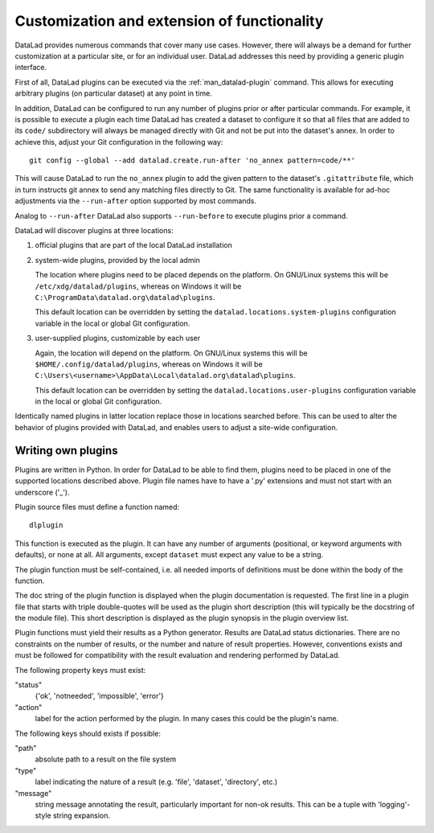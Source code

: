.. -*- mode: rst -*-
.. vi: set ft=rst sts=4 ts=4 sw=4 et tw=79:

.. _chap_customization:

********************************************
Customization and extension of functionality
********************************************

DataLad provides numerous commands that cover many use cases. However, there will
always be a demand for further customization at a particular site, or for an
individual user. DataLad addresses this need by providing a generic plugin
interface.

First of all, DataLad plugins can be executed via the :ref:`man_datalad-plugin`
command. This allows for executing arbitrary plugins (on particular dataset)
at any point in time.

In addition, DataLad can be configured to run any number of plugins prior or
after particular commands. For example, it is possible to execute a plugin
each time DataLad has created a dataset to configure it so that all files
that are added to its ``code/`` subdirectory will always be managed directly
with Git and not be put into the dataset's annex. In order to achieve this,
adjust your Git configuration in the following way::

  git config --global --add datalad.create.run-after 'no_annex pattern=code/**'

This will cause DataLad to run the ``no_annex`` plugin to add the given pattern
to the dataset's ``.gitattribute`` file, which in turn instructs git annex to
send any matching files directly to Git. The same functionality is available
for ad-hoc adjustments via the ``--run-after`` option supported by most
commands.

Analog to ``--run-after`` DataLad also supports ``--run-before`` to execute
plugins prior a command.

DataLad will discover plugins at three locations:

1. official plugins that are part of the local DataLad installation

2. system-wide plugins, provided by the local admin

   The location where plugins need to be placed depends on the platform.
   On GNU/Linux systems this will be ``/etc/xdg/datalad/plugins``, whereas
   on Windows it will be ``C:\ProgramData\datalad.org\datalad\plugins``.

   This default location can be overridden by setting the
   ``datalad.locations.system-plugins`` configuration variable in the local or
   global Git configuration.

3. user-supplied plugins, customizable by each user

   Again, the location will depend on the platform.  On GNU/Linux systems this
   will be ``$HOME/.config/datalad/plugins``, whereas on Windows it will be
   ``C:\Users\<username>\AppData\Local\datalad.org\datalad\plugins``.

   This default location can be overridden by setting the
   ``datalad.locations.user-plugins`` configuration variable in the local or
   global Git configuration.

Identically named plugins in latter location replace those in locations
searched before. This can be used to alter the behavior of plugins provided
with DataLad, and enables users to adjust a site-wide configuration.


Writing own plugins
===================

Plugins are written in Python. In order for DataLad to be able to find
them, plugins need to be placed in one of the supported locations described
above. Plugin file names have to have a '.py' extensions and must not start
with an underscore ('_').

Plugin source files must define a function named::

  dlplugin

This function is executed as the plugin. It can have any number of
arguments (positional, or keyword arguments with defaults), or none at
all. All arguments, except ``dataset`` must expect any value to
be a string.

The plugin function must be self-contained, i.e. all needed imports
of definitions must be done within the body of the function.

The doc string of the plugin function is displayed when the plugin
documentation is requested. The first line in a plugin file that starts
with triple double-quotes will be used as the plugin short description
(this will typically be the docstring of the module file). This short
description is displayed as the plugin synopsis in the plugin overview
list.

Plugin functions must yield their results as a Python generator. Results are
DataLad status dictionaries. There are no constraints on the number of results,
or the number and nature of result properties. However, conventions exists and
must be followed for compatibility with the result evaluation and rendering
performed by DataLad.

The following property keys must exist:

"status"
    {'ok', 'notneeded', 'impossible', 'error'}

"action"
    label for the action performed by the plugin. In many cases this
    could be the plugin's name.

The following keys should exists if possible:

"path"
    absolute path to a result on the file system

"type"
    label indicating the nature of a result (e.g. 'file', 'dataset',
    'directory', etc.)

"message"
    string message annotating the result, particularly important for
    non-ok results. This can be a tuple with 'logging'-style string
    expansion.
